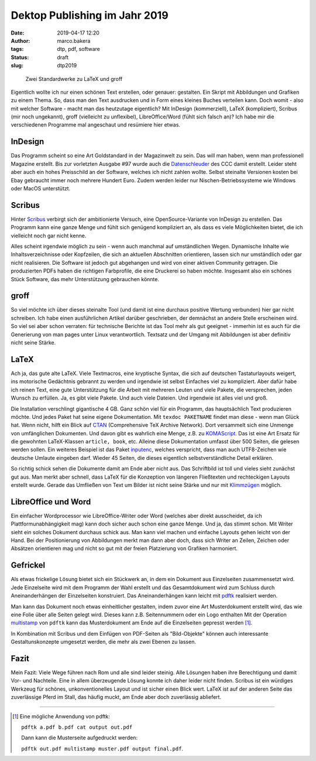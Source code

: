 Dektop Publishing im Jahr 2019
==============================
:date: 2019-04-17 12:20
:author: marco.bakera
:tags: dtp, pdf, software
:status: draft
:slug: dtp2019

.. figure:: {static}images/2019/groff_latex.png
   :alt: Bücher

   Zwei Standardwerke zu LaTeX und groff

Eigentlich wollte ich nur einen schönen Text erstellen, oder genauer: gestalten. Ein Skript mit 
Abbildungen und Grafiken zu einem Thema. So, dass man den Text ausdrucken und in Form eines kleines 
Buches verteilen kann. Doch womit - also mit welcher Software - macht man das heutzutage 
eigentlich? Mit InDesign (kommerziell), 
LaTeX (kompliziert), Scribus (mir noch ungekannt), groff (vielleicht zu unflexibel), 
LibreOffice/Word (fühlt sich falsch an)? Ich habe mir die verschiedenen
Programme mal angeschaut und resümiere hier etwas.

InDesign
--------
Das Programm scheint so eine Art Goldstandard in der Magazinwelt zu sein. Das will man haben, 
wenn man professionell Magazine erstellt. Bis zur vorletzten Ausgabe #97 wurde auch die 
`Datenschleuder <http://ds.ccc.de/>`_ des CCC damit erstellt. Leider steht aber auch ein
hohes Preisschild an der Software, welches ich nicht zahlen wollte. Selbst steinalte 
Versionen kosten bei Ebay gebraucht immer noch mehrere Hundert Euro. Zudem werden leider
nur Nischen-Betriebssysteme wie Windows oder MacOS unterstützt.

Scribus
-------
Hinter `Scribus <https://www.scribus.net/>`_ verbirgt sich der ambitionierte Versuch, eine 
OpenSource-Variante von InDesign zu erstellen. Das Programm kann eine ganze Menge 
und fühlt sich genügend kompliziert an, als dass es viele Möglichkeiten bietet, die ich 
vielleicht noch gar nicht kenne. 

Alles scheint irgendwie möglich zu sein - wenn auch manchmal 
auf umständlichen Wegen. Dynamische Inhalte wie Inhaltsverzeichnisse oder Kopfzeilen, die 
sich an aktuellen Abschnitten orientieren, lassen sich nur umständlich oder gar nicht realisieren.
Die Software ist jedoch gut abgehangen und wird von einer aktiven Community getragen. Die 
produzierten PDFs haben die richtigen Farbprofile, die eine Druckerei so haben möchte. Insgesamt
also ein schönes Stück Software, das mehr Unterstützung gebrauchen könnte.

groff
-----
So viel möchte ich über dieses steinalte Tool (und damit ist eine durchaus positive Wertung 
verbunden) hier gar nicht schreiben. Ich habe einen  ausführlichen Artikel darüber geschrieben, 
der demnächst an andere Stelle erscheinen wird. So viel sei aber schon verraten: für 
technische Berichte ist das Tool mehr als gut geeignet - immerhin ist es auch für die 
Generierung von man pages unter Linux verantwortlich. Textsatz und der Umgang mit Abbildungen 
ist aber definitiv nicht seine Stärke. 

LaTeX
-----
Ach ja, das gute alte LaTeX. Viele Textmacros, eine kryptische Syntax, die sich auf deutschen
Tastaturlayouts weigert, ins motorische Gedächtnis gebrannt zu werden und irgendwie
ist selbst Einfaches viel zu kompliziert. Aber dafür habe 
ich reinen Text, eine gute Unterstützung für die Arbeit mit mehreren Leuten und viele Pakete, die
versprechen, jeden Wunsch zu erfüllen. Ja, es gibt viele Pakete. Und auch viele Dateien. 
Und irgendwie ist alles viel und groß.

Die Installation verschlingt gigantische 4 GB. Ganz schön viel für ein 
Programm, das hauptsächlich Text produzieren möchte. Und jedes Paket hat seine
eigene Dokumentation. Mit ``texdoc PAKETNAME`` findet man diese - wenn man 
Glück hat. Wenn nicht, hilft ein Blick auf `CTAN <https://www.ctan.org/>`_ 
(Comprehensive TeX Archive Network). Dort versammelt sich eine Unmenge von 
umfänglichen Dokumenten. Und davon gibt es wahrlich eine Menge, z.B. zu 
`KOMAScript <https://www.ctan.org/pkg/koma-script>`_. Das ist eine 
Art Ersatz für die gewohnten LaTeX-Klassen ``article, book``, etc. Alleine diese 
Dokumentation umfasst über 500 Seiten, die gelesen werden sollen. Ein weiteres
Beispiel ist das Paket `inputenc <https://www.ctan.org/pkg/inputenc>`_, welches
verspricht, dass man auch UTF8-Zeichen wie deutsche Umlaute eingeben darf. Wieder 
45 Seiten, die dieses eigentlich selbstverständliche Detail erklären.

So richtig schick sehen die Dokumente damit am Ende aber nicht aus. Das Schriftbild ist 
toll und vieles sieht zunächst gut aus. Man merkt aber schnell, dass LaTeX für die 
Konzeption von längeren Fließtexten und rechteckigen Layouts erstellt wurde. Gerade das 
Umfließen von Text um Bilder ist nicht seine Stärke und nur mit `Klimmzügen
<https://www.ctan.org/topic/text-flow>`_ möglich.

LibreOffice und Word
--------------------
Ein einfacher Wordprocessor wie LibreOffice-Writer oder Word (welches aber direkt ausscheidet,
da ich Plattformunabhängigkeit mag) kann doch sicher auch schon eine 
ganze Menge. Und ja, das stimmt schon. 
Mit Writer sieht ein solches Dokument durchaus schick aus. Man kann viel machen und 
einfache Layouts gehen leicht von der Hand. Bei der Positionierung von Abbildungen merkt man 
dann aber doch, dass sich Writer an Zeilen, Zeichen oder Absätzen orientieren mag und nicht so 
gut mit der freien Platzierung von Grafiken harmoniert.

Gefrickel
---------
Als etwas frickelige Lösung bietet sich ein Stückwerk an, in dem ein Dokument aus 
Einzelseiten zusammensetzt wird. Jede Einzelseite wird mit dem Programm der Wahl erstellt
und das Gesamtdokument wird zum Schluss durch Aneinanderhängen der Einzelseiten 
konstruiert. Das Aneinanderhängen kann leicht mit `pdftk 
<https://www.pdflabs.com/tools/pdftk-the-pdf-toolkit/>`_ realisiert werden.

Man kann das Dokument noch etwas einheitlicher gestalten, indem zuvor eine Art
Musterdokument erstellt wird, das wie eine Folie über alle Seiten gelegt wird.
Dieses kann z.B. Seitennummern oder ein Logo enthalten Mit der Operation `multistamp
<https://manpages.debian.org/stretch/pdftk/pdftk.1.en.html>`_ von ``pdftk`` kann 
das Musterdokument am Ende auf die Einzelseiten gepresst werden [1]_.

In Kombination mit Scribus und dem Einfügen von PDF-Seiten als "Bild-Objekte" können
auch interessante Gestaltunskonzepte umgesetzt werden, die mehr als zwei Ebenen zu lassen.

Fazit
-----
Mein Fazit: Viele Wege führen nach Rom und alle sind leider steinig. Alle Lösungen haben
ihre Berechtigung und damit Vor- und Nachteile. Eine in allem überzeugende 
Lösung konnte ich daher leider nicht finden. Scribus ist ein würdiges Werkzeug für schönes,
unkonventionelles Layout und ist sicher einen Blick wert. LaTeX ist auf der anderen Seite das 
zuverlässige Pferd im Stall, das häufig muckt, am Ende aber doch zuverlässig abliefert.

----

.. [1] Eine mögliche Anwendung von pdftk: 

   ``pdftk a.pdf b.pdf cat output out.pdf`` 

   Dann kann die Musterseite aufgedruckt werden: 
   
   ``pdftk out.pdf multistamp muster.pdf output final.pdf``.
